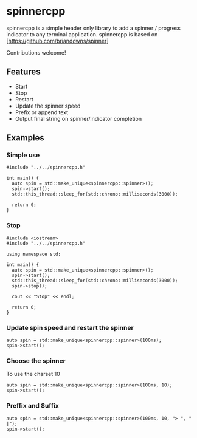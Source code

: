 * spinnercpp

spinnercpp is a simple header only library to add a spinner / progress indicator to any terminal application. spinnercpp is based on [https://github.com/briandowns/spinner]

Contributions welcome!

[[https://1.bp.blogspot.com/-dUjJ_XFIx8c/XZeajOvE7AI/AAAAAAAAF94/r7RJrJDfEs4ybrIPipTHgTFIUykfgUciwCLcBGAsYHQ/s1600/spinners.png]]

** Features

- Start
- Stop
- Restart
- Update the spinner speed
- Prefix or append text
- Output final string on spinner/indicator completion

** Examples


*** Simple use

#+BEGIN_SRC 
#include "../../spinnercpp.h"

int main() {
  auto spin = std::make_unique<spinnercpp::spinner>();
  spin->start();
  std::this_thread::sleep_for(std::chrono::milliseconds(3000)); 
  
  return 0;
}
#+END_SRC


*** Stop

#+BEGIN_SRC 
#include <iostream>
#include "../../spinnercpp.h"

using namespace std;

int main() {
  auto spin = std::make_unique<spinnercpp::spinner>();
  spin->start();
  std::this_thread::sleep_for(std::chrono::milliseconds(3000)); 
  spin->stop();

  cout << "Stop" << endl;
  
  return 0;
}
#+END_SRC


*** Update spin speed and restart the spinner

#+BEGIN_SRC 
auto spin = std::make_unique<spinnercpp::spinner>(100ms);
spin->start();
#+END_SRC


*** Choose the spinner

To use the charset 10
#+BEGIN_SRC 
auto spin = std::make_unique<spinnercpp::spinner>(100ms, 10); 
spin->start();
#+END_SRC


*** Preffix and Suffix

#+BEGIN_SRC 
auto spin = std::make_unique<spinnercpp::spinner>(100ms, 10, "> ", " |"); 
spin->start();
#+END_SRC

